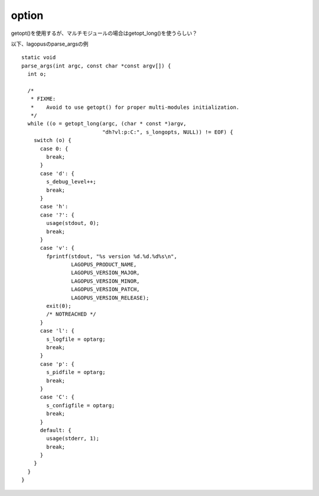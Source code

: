 =======
option
=======

getopt()を使用するが、マルチモジュールの場合はgetopt_long()を使うらしい？

以下、lagopusのparse_argsの例

::

	static void
	parse_args(int argc, const char *const argv[]) {
	  int o;
	
	  /*
	   * FIXME:
	   *    Avoid to use getopt() for proper multi-modules initialization.
	   */
	  while ((o = getopt_long(argc, (char * const *)argv,
	                          "dh?vl:p:C:", s_longopts, NULL)) != EOF) {
	    switch (o) {
	      case 0: {
	        break;
	      }
	      case 'd': {
	        s_debug_level++;
	        break;
	      }
	      case 'h':
	      case '?': {
	        usage(stdout, 0);
	        break;
	      }
	      case 'v': {
	        fprintf(stdout, "%s version %d.%d.%d%s\n",
	                LAGOPUS_PRODUCT_NAME,
	                LAGOPUS_VERSION_MAJOR,
	                LAGOPUS_VERSION_MINOR,
	                LAGOPUS_VERSION_PATCH,
	                LAGOPUS_VERSION_RELEASE);
	        exit(0);
	        /* NOTREACHED */
	      }
	      case 'l': {
	        s_logfile = optarg;
	        break;
	      }
	      case 'p': {
	        s_pidfile = optarg;
	        break;
	      }
	      case 'C': {
	        s_configfile = optarg;
	        break;
	      }
	      default: {
	        usage(stderr, 1);
	        break;
	      }
	    }
	  }
	}
